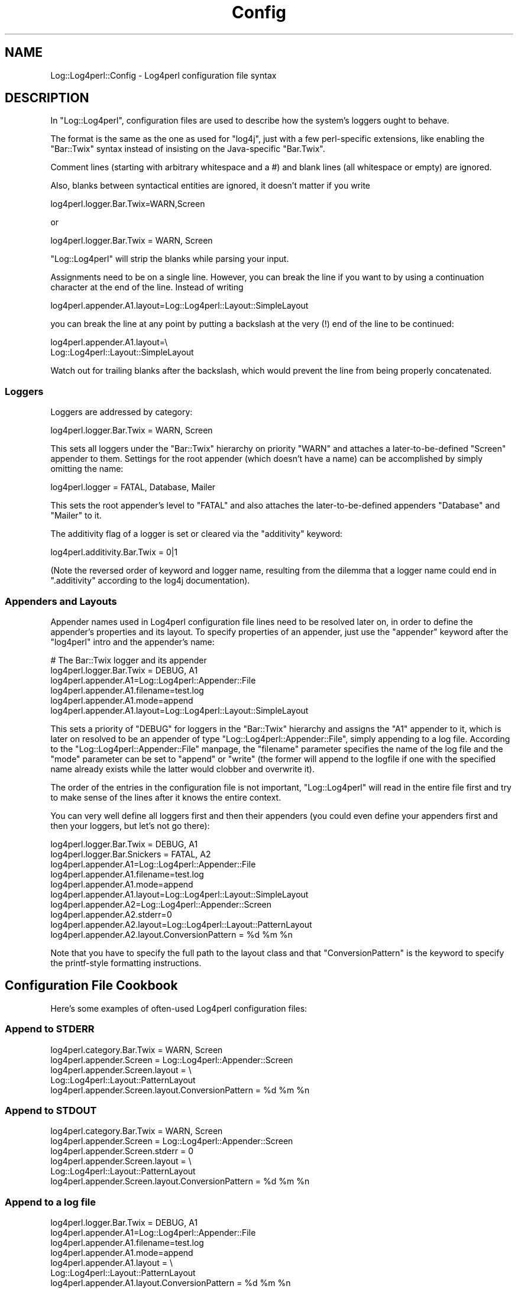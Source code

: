 .\" Automatically generated by Pod::Man 2.23 (Pod::Simple 3.14)
.\"
.\" Standard preamble:
.\" ========================================================================
.de Sp \" Vertical space (when we can't use .PP)
.if t .sp .5v
.if n .sp
..
.de Vb \" Begin verbatim text
.ft CW
.nf
.ne \\$1
..
.de Ve \" End verbatim text
.ft R
.fi
..
.\" Set up some character translations and predefined strings.  \*(-- will
.\" give an unbreakable dash, \*(PI will give pi, \*(L" will give a left
.\" double quote, and \*(R" will give a right double quote.  \*(C+ will
.\" give a nicer C++.  Capital omega is used to do unbreakable dashes and
.\" therefore won't be available.  \*(C` and \*(C' expand to `' in nroff,
.\" nothing in troff, for use with C<>.
.tr \(*W-
.ds C+ C\v'-.1v'\h'-1p'\s-2+\h'-1p'+\s0\v'.1v'\h'-1p'
.ie n \{\
.    ds -- \(*W-
.    ds PI pi
.    if (\n(.H=4u)&(1m=24u) .ds -- \(*W\h'-12u'\(*W\h'-12u'-\" diablo 10 pitch
.    if (\n(.H=4u)&(1m=20u) .ds -- \(*W\h'-12u'\(*W\h'-8u'-\"  diablo 12 pitch
.    ds L" ""
.    ds R" ""
.    ds C` ""
.    ds C' ""
'br\}
.el\{\
.    ds -- \|\(em\|
.    ds PI \(*p
.    ds L" ``
.    ds R" ''
'br\}
.\"
.\" Escape single quotes in literal strings from groff's Unicode transform.
.ie \n(.g .ds Aq \(aq
.el       .ds Aq '
.\"
.\" If the F register is turned on, we'll generate index entries on stderr for
.\" titles (.TH), headers (.SH), subsections (.SS), items (.Ip), and index
.\" entries marked with X<> in POD.  Of course, you'll have to process the
.\" output yourself in some meaningful fashion.
.ie \nF \{\
.    de IX
.    tm Index:\\$1\t\\n%\t"\\$2"
..
.    nr % 0
.    rr F
.\}
.el \{\
.    de IX
..
.\}
.\"
.\" Accent mark definitions (@(#)ms.acc 1.5 88/02/08 SMI; from UCB 4.2).
.\" Fear.  Run.  Save yourself.  No user-serviceable parts.
.    \" fudge factors for nroff and troff
.if n \{\
.    ds #H 0
.    ds #V .8m
.    ds #F .3m
.    ds #[ \f1
.    ds #] \fP
.\}
.if t \{\
.    ds #H ((1u-(\\\\n(.fu%2u))*.13m)
.    ds #V .6m
.    ds #F 0
.    ds #[ \&
.    ds #] \&
.\}
.    \" simple accents for nroff and troff
.if n \{\
.    ds ' \&
.    ds ` \&
.    ds ^ \&
.    ds , \&
.    ds ~ ~
.    ds /
.\}
.if t \{\
.    ds ' \\k:\h'-(\\n(.wu*8/10-\*(#H)'\'\h"|\\n:u"
.    ds ` \\k:\h'-(\\n(.wu*8/10-\*(#H)'\`\h'|\\n:u'
.    ds ^ \\k:\h'-(\\n(.wu*10/11-\*(#H)'^\h'|\\n:u'
.    ds , \\k:\h'-(\\n(.wu*8/10)',\h'|\\n:u'
.    ds ~ \\k:\h'-(\\n(.wu-\*(#H-.1m)'~\h'|\\n:u'
.    ds / \\k:\h'-(\\n(.wu*8/10-\*(#H)'\z\(sl\h'|\\n:u'
.\}
.    \" troff and (daisy-wheel) nroff accents
.ds : \\k:\h'-(\\n(.wu*8/10-\*(#H+.1m+\*(#F)'\v'-\*(#V'\z.\h'.2m+\*(#F'.\h'|\\n:u'\v'\*(#V'
.ds 8 \h'\*(#H'\(*b\h'-\*(#H'
.ds o \\k:\h'-(\\n(.wu+\w'\(de'u-\*(#H)/2u'\v'-.3n'\*(#[\z\(de\v'.3n'\h'|\\n:u'\*(#]
.ds d- \h'\*(#H'\(pd\h'-\w'~'u'\v'-.25m'\f2\(hy\fP\v'.25m'\h'-\*(#H'
.ds D- D\\k:\h'-\w'D'u'\v'-.11m'\z\(hy\v'.11m'\h'|\\n:u'
.ds th \*(#[\v'.3m'\s+1I\s-1\v'-.3m'\h'-(\w'I'u*2/3)'\s-1o\s+1\*(#]
.ds Th \*(#[\s+2I\s-2\h'-\w'I'u*3/5'\v'-.3m'o\v'.3m'\*(#]
.ds ae a\h'-(\w'a'u*4/10)'e
.ds Ae A\h'-(\w'A'u*4/10)'E
.    \" corrections for vroff
.if v .ds ~ \\k:\h'-(\\n(.wu*9/10-\*(#H)'\s-2\u~\d\s+2\h'|\\n:u'
.if v .ds ^ \\k:\h'-(\\n(.wu*10/11-\*(#H)'\v'-.4m'^\v'.4m'\h'|\\n:u'
.    \" for low resolution devices (crt and lpr)
.if \n(.H>23 .if \n(.V>19 \
\{\
.    ds : e
.    ds 8 ss
.    ds o a
.    ds d- d\h'-1'\(ga
.    ds D- D\h'-1'\(hy
.    ds th \o'bp'
.    ds Th \o'LP'
.    ds ae ae
.    ds Ae AE
.\}
.rm #[ #] #H #V #F C
.\" ========================================================================
.\"
.IX Title "Config 3pm"
.TH Config 3pm "2012-02-22" "perl v5.12.4" "User Contributed Perl Documentation"
.\" For nroff, turn off justification.  Always turn off hyphenation; it makes
.\" way too many mistakes in technical documents.
.if n .ad l
.nh
.SH "NAME"
Log::Log4perl::Config \- Log4perl configuration file syntax
.SH "DESCRIPTION"
.IX Header "DESCRIPTION"
In \f(CW\*(C`Log::Log4perl\*(C'\fR, configuration files are used to describe how the
system's loggers ought to behave.
.PP
The format is the same as the one as used for \f(CW\*(C`log4j\*(C'\fR, just with
a few perl-specific extensions, like enabling the \f(CW\*(C`Bar::Twix\*(C'\fR
syntax instead of insisting on the Java-specific \f(CW\*(C`Bar.Twix\*(C'\fR.
.PP
Comment lines (starting with arbitrary whitespace and a #) and
blank lines (all whitespace or empty) are ignored.
.PP
Also, blanks between syntactical entities are ignored, it doesn't 
matter if you write
.PP
.Vb 1
\&    log4perl.logger.Bar.Twix=WARN,Screen
.Ve
.PP
or
.PP
.Vb 1
\&    log4perl.logger.Bar.Twix = WARN, Screen
.Ve
.PP
\&\f(CW\*(C`Log::Log4perl\*(C'\fR will strip the blanks while parsing your input.
.PP
Assignments need to be on a single line. However, you can break the
line if you want to by using a continuation character at the end of the
line. Instead of writing
.PP
.Vb 1
\&    log4perl.appender.A1.layout=Log::Log4perl::Layout::SimpleLayout
.Ve
.PP
you can break the line at any point by putting a backslash at the very (!)
end of the line to be continued:
.PP
.Vb 2
\&    log4perl.appender.A1.layout=\e
\&        Log::Log4perl::Layout::SimpleLayout
.Ve
.PP
Watch out for trailing blanks after the backslash, which would prevent
the line from being properly concatenated.
.SS "Loggers"
.IX Subsection "Loggers"
Loggers are addressed by category:
.PP
.Vb 1
\&    log4perl.logger.Bar.Twix      = WARN, Screen
.Ve
.PP
This sets all loggers under the \f(CW\*(C`Bar::Twix\*(C'\fR hierarchy on priority
\&\f(CW\*(C`WARN\*(C'\fR and attaches a later-to-be-defined \f(CW\*(C`Screen\*(C'\fR appender to them.
Settings for the root appender (which doesn't have a name) can be
accomplished by simply omitting the name:
.PP
.Vb 1
\&    log4perl.logger = FATAL, Database, Mailer
.Ve
.PP
This sets the root appender's level to \f(CW\*(C`FATAL\*(C'\fR and also attaches the 
later-to-be-defined appenders \f(CW\*(C`Database\*(C'\fR and \f(CW\*(C`Mailer\*(C'\fR to it.
.PP
The additivity flag of a logger is set or cleared via the 
\&\f(CW\*(C`additivity\*(C'\fR keyword:
.PP
.Vb 1
\&    log4perl.additivity.Bar.Twix = 0|1
.Ve
.PP
(Note the reversed order of keyword and logger name, resulting
from the dilemma that a logger name could end in \f(CW\*(C`.additivity\*(C'\fR
according to the log4j documentation).
.SS "Appenders and Layouts"
.IX Subsection "Appenders and Layouts"
Appender names used in Log4perl configuration file
lines need to be resolved later on, in order to
define the appender's properties and its layout. To specify properties
of an appender, just use the \f(CW\*(C`appender\*(C'\fR keyword after the
\&\f(CW\*(C`log4perl\*(C'\fR intro and the appender's name:
.PP
.Vb 6
\&        # The Bar::Twix logger and its appender
\&    log4perl.logger.Bar.Twix = DEBUG, A1
\&    log4perl.appender.A1=Log::Log4perl::Appender::File
\&    log4perl.appender.A1.filename=test.log
\&    log4perl.appender.A1.mode=append
\&    log4perl.appender.A1.layout=Log::Log4perl::Layout::SimpleLayout
.Ve
.PP
This sets a priority of \f(CW\*(C`DEBUG\*(C'\fR for loggers in the \f(CW\*(C`Bar::Twix\*(C'\fR
hierarchy and assigns the \f(CW\*(C`A1\*(C'\fR appender to it, which is later on
resolved to be an appender of type \f(CW\*(C`Log::Log4perl::Appender::File\*(C'\fR, simply
appending to a log file. According to the \f(CW\*(C`Log::Log4perl::Appender::File\*(C'\fR
manpage, the \f(CW\*(C`filename\*(C'\fR parameter specifies the name of the log file
and the \f(CW\*(C`mode\*(C'\fR parameter can be set to \f(CW\*(C`append\*(C'\fR or \f(CW\*(C`write\*(C'\fR (the
former will append to the logfile if one with the specified name
already exists while the latter would clobber and overwrite it).
.PP
The order of the entries in the configuration file is not important,
\&\f(CW\*(C`Log::Log4perl\*(C'\fR will read in the entire file first and try to make
sense of the lines after it knows the entire context.
.PP
You can very well define all loggers first and then their appenders
(you could even define your appenders first and then your loggers,
but let's not go there):
.PP
.Vb 2
\&    log4perl.logger.Bar.Twix = DEBUG, A1
\&    log4perl.logger.Bar.Snickers = FATAL, A2
\&
\&    log4perl.appender.A1=Log::Log4perl::Appender::File
\&    log4perl.appender.A1.filename=test.log
\&    log4perl.appender.A1.mode=append
\&    log4perl.appender.A1.layout=Log::Log4perl::Layout::SimpleLayout
\&
\&    log4perl.appender.A2=Log::Log4perl::Appender::Screen
\&    log4perl.appender.A2.stderr=0
\&    log4perl.appender.A2.layout=Log::Log4perl::Layout::PatternLayout
\&    log4perl.appender.A2.layout.ConversionPattern = %d %m %n
.Ve
.PP
Note that you have to specify the full path to the layout class
and that \f(CW\*(C`ConversionPattern\*(C'\fR is the keyword to specify the printf-style
formatting instructions.
.SH "Configuration File Cookbook"
.IX Header "Configuration File Cookbook"
Here's some examples of often-used Log4perl configuration files:
.SS "Append to \s-1STDERR\s0"
.IX Subsection "Append to STDERR"
.Vb 5
\&    log4perl.category.Bar.Twix      = WARN, Screen
\&    log4perl.appender.Screen        = Log::Log4perl::Appender::Screen
\&    log4perl.appender.Screen.layout = \e
\&        Log::Log4perl::Layout::PatternLayout
\&    log4perl.appender.Screen.layout.ConversionPattern = %d %m %n
.Ve
.SS "Append to \s-1STDOUT\s0"
.IX Subsection "Append to STDOUT"
.Vb 6
\&    log4perl.category.Bar.Twix      = WARN, Screen
\&    log4perl.appender.Screen        = Log::Log4perl::Appender::Screen
\&    log4perl.appender.Screen.stderr = 0
\&    log4perl.appender.Screen.layout = \e
\&        Log::Log4perl::Layout::PatternLayout
\&    log4perl.appender.Screen.layout.ConversionPattern = %d %m %n
.Ve
.SS "Append to a log file"
.IX Subsection "Append to a log file"
.Vb 7
\&    log4perl.logger.Bar.Twix = DEBUG, A1
\&    log4perl.appender.A1=Log::Log4perl::Appender::File
\&    log4perl.appender.A1.filename=test.log
\&    log4perl.appender.A1.mode=append
\&    log4perl.appender.A1.layout = \e
\&        Log::Log4perl::Layout::PatternLayout
\&    log4perl.appender.A1.layout.ConversionPattern = %d %m %n
.Ve
.PP
Note that you could even leave out
.PP
.Vb 1
\&    log4perl.appender.A1.mode=append
.Ve
.PP
and still have the logger append to the logfile by default, although
the \f(CW\*(C`Log::Log4perl::Appender::File\*(C'\fR module does exactly the opposite.
This is due to some nasty trickery \f(CW\*(C`Log::Log4perl\*(C'\fR performs behind 
the scenes to make sure that beginner's \s-1CGI\s0 applications don't clobber 
the log file every time they're called.
.SS "Write a log file from scratch"
.IX Subsection "Write a log file from scratch"
If you loathe the Log::Log4perl's append-by-default strategy, you can
certainly override it:
.PP
.Vb 5
\&    log4perl.logger.Bar.Twix = DEBUG, A1
\&    log4perl.appender.A1=Log::Log4perl::Appender::File
\&    log4perl.appender.A1.filename=test.log
\&    log4perl.appender.A1.mode=write
\&    log4perl.appender.A1.layout=Log::Log4perl::Layout::SimpleLayout
.Ve
.PP
\&\f(CW\*(C`write\*(C'\fR is the \f(CW\*(C`mode\*(C'\fR that has \f(CW\*(C`Log::Log4perl::Appender::File\*(C'\fR
explicitely clobber the log file if it exists.
.SH "SEE ALSO"
.IX Header "SEE ALSO"
Log::Log4perl::Config::PropertyConfigurator
.PP
Log::Log4perl::Config::DOMConfigurator
.PP
Log::Log4perl::Config::LDAPConfigurator (coming soon!)
.SH "COPYRIGHT AND LICENSE"
.IX Header "COPYRIGHT AND LICENSE"
Copyright 2002\-2009 by Mike Schilli <m@perlmeister.com> 
and Kevin Goess <cpan@goess.org>.
.PP
This library is free software; you can redistribute it and/or modify
it under the same terms as Perl itself.
